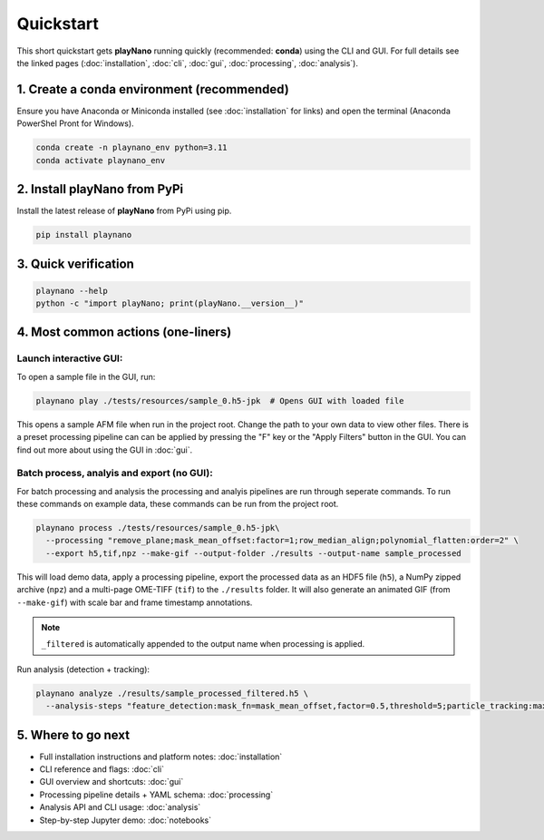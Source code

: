Quickstart
==========

This short quickstart gets **playNano** running quickly (recommended: **conda**) using
the CLI and GUI. For full details see the linked pages (:doc:`installation`, :doc:`cli`,
:doc:`gui`, :doc:`processing`, :doc:`analysis`).

1. Create a conda environment (recommended)
-------------------------------------------

Ensure you have Anaconda or Miniconda installed (see :doc:`installation` for links) and
open the terminal (Anaconda PowerShel Pront for Windows).

.. code-block:: bash

   conda create -n playnano_env python=3.11
   conda activate playnano_env

2. Install playNano from PyPi
-----------------------------

Install the latest release of **playNano** from PyPi using pip.

.. code-block:: bash

   pip install playnano

3. Quick verification
---------------------

.. code-block:: bash

   playnano --help
   python -c "import playNano; print(playNano.__version__)"

4. Most common actions (one-liners)
-----------------------------------

Launch interactive GUI:
^^^^^^^^^^^^^^^^^^^^^^^

To open a sample file in the GUI, run:

.. code-block:: bash

   playnano play ./tests/resources/sample_0.h5-jpk  # Opens GUI with loaded file

This opens a sample AFM file when run in the project root. Change the path to your
own data to view other files. There is a preset processing pipeline can can be
applied by pressing the "F" key or the "Apply Filters" button in the GUI. You can
find out more about using the GUI in :doc:`gui`.

Batch process, analyis and export (no GUI):
^^^^^^^^^^^^^^^^^^^^^^^^^^^^^^^^^^^^^^^^^^^

For batch processing and analysis the processing and analyis pipelines are run through seperate commands.
To run these commands on example data, these commands can be run from the project root.

.. code-block:: bash

   playnano process ./tests/resources/sample_0.h5-jpk\
     --processing "remove_plane;mask_mean_offset:factor=1;row_median_align;polynomial_flatten:order=2" \
     --export h5,tif,npz --make-gif --output-folder ./results --output-name sample_processed

This will load demo data, apply a processing pipeline, export the processed data as an HDF5 file (``h5``), a
NumPy zipped archive (``npz``) and a multi-page OME-TIFF (``tif``) to the ``./results`` folder. It will also
generate an animated GIF (from ``--make-gif``) with scale bar and frame timestamp annotations.

.. note::
   ``_filtered`` is automatically appended to the output name when processing is applied.

Run analysis (detection + tracking):

.. code-block:: bash

   playnano analyze ./results/sample_processed_filtered.h5 \
     --analysis-steps "feature_detection:mask_fn=mask_mean_offset,factor=0.5,threshold=5;particle_tracking:max_distance=3"

5. Where to go next
-------------------

- Full installation instructions and platform notes: :doc:`installation`
- CLI reference and flags: :doc:`cli`
- GUI overview and shortcuts: :doc:`gui`
- Processing pipeline details + YAML schema: :doc:`processing`
- Analysis API and CLI usage: :doc:`analysis`
- Step-by-step Jupyter demo: :doc:`notebooks`
